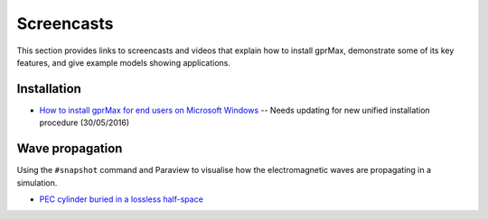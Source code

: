 .. _screencasts:

***********
Screencasts
***********

This section provides links to screencasts and videos that explain how to install gprMax, demonstrate some of its key features, and give example models showing applications.

Installation
------------

* `How to install gprMax for end users on Microsoft Windows <https://youtu.be/dvC0_7qFVbE>`_ -- Needs updating for new unified installation procedure (30/05/2016)

Wave propagation
----------------

Using the ``#snapshot`` command and Paraview to visualise how the electromagnetic waves are propagating in a simulation.

* `PEC cylinder buried in a lossless half-space <https://youtu.be/BpBo0-SFda4>`_